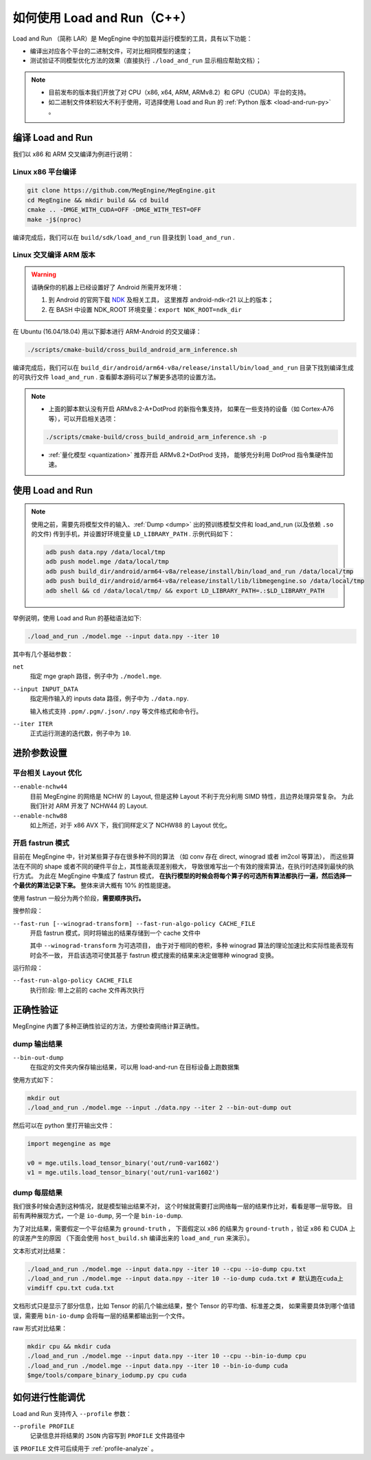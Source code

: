 .. _load-and-run:

============================
如何使用 Load and Run（C++）
============================

Load and Run （简称 LAR）是 MegEngine 中的加载并运行模型的工具，具有以下功能：

* 编译出对应各个平台的二进制文件，可对比相同模型的速度；
* 测试验证不同模型优化方法的效果（直接执行 ``./load_and_run`` 显示相应帮助文档）；

.. note::

   * 目前发布的版本我们开放了对 CPU（x86, x64, ARM, ARMv8.2）和 GPU（CUDA）平台的支持。
   * 如二进制文件体积较大不利于使用，可选择使用 Load and Run 的 :ref:`Python 版本 <load-and-run-py>` 。

编译 Load and Run
-----------------

我们以 x86 和 ARM 交叉编译为例进行说明：

Linux x86 平台编译
~~~~~~~~~~~~~~~~~~
.. code-block:: bash

   git clone https://github.com/MegEngine/MegEngine.git
   cd MegEngine && mkdir build && cd build
   cmake .. -DMGE_WITH_CUDA=OFF -DMGE_WITH_TEST=OFF
   make -j$(nproc)

编译完成后，我们可以在 ``build/sdk/load_and_run`` 目录找到 ``load_and_run`` .

Linux 交叉编译 ARM 版本
~~~~~~~~~~~~~~~~~~~~~~~
.. warning::

   请确保你的机器上已经设置好了 Android 所需开发环境：

   #. 到 Android 的官网下载 `NDK <https://developer.android.com/ndk/downloads>`_ 及相关工具，
      这里推荐 android-ndk-r21 以上的版本；
   #. 在 BASH 中设置 NDK_ROOT 环境变量：``export NDK_ROOT=ndk_dir``

在 Ubuntu (16.04/18.04) 用以下脚本进行 ARM-Android 的交叉编译：

.. code-block:: bash

   ./scripts/cmake-build/cross_build_android_arm_inference.sh

编译完成后，我们可以在 ``build_dir/android/arm64-v8a/release/install/bin/load_and_run`` 
目录下找到编译生成的可执行文件 ``load_and_run`` . 查看脚本源码可以了解更多选项的设置方法。

.. note::

   * 上面的脚本默认没有开启 ARMv8.2-A+DotProd 的新指令集支持，
     如果在一些支持的设备（如 Cortex-A76 等），可以开启相关选项：
     
   .. code-block:: bash

        ./scripts/cmake-build/cross_build_android_arm_inference.sh -p

   * :ref:`量化模型 <quantization>` 推荐开启 ARMv8.2+DotProd 支持，
     能够充分利用 DotProd 指令集硬件加速。

使用 Load and Run
-----------------
.. note::
   
   使用之前，需要先将模型文件的输入、:ref:`Dump <dump>` 出的预训练模型文件和 
   load_and_run (以及依赖 ``.so`` 的文件) 传到手机，并设置好环境变量 ``LD_LIBRARY_PATH`` . 
   示例代码如下：

   .. code-block:: bash

      adb push data.npy /data/local/tmp
      adb push model.mge /data/local/tmp
      adb push build_dir/android/arm64-v8a/release/install/bin/load_and_run /data/local/tmp
      adb push build_dir/android/arm64-v8a/release/install/lib/libmegengine.so /data/local/tmp
      adb shell && cd /data/local/tmp/ && export LD_LIBRARY_PATH=.:$LD_LIBRARY_PATH

举例说明，使用 Load and Run 的基础语法如下:

.. code-block:: bash

   ./load_and_run ./model.mge --input data.npy --iter 10

其中有几个基础参数：

``net``
  指定 mge graph 路径，例子中为 ``./model.mge``.

``--input INPUT_DATA``
  指定用作输入的 inputs data 路径，例子中为 ``./data.npy``.
  
  输入格式支持 ``.ppm/.pgm/.json/.npy`` 等文件格式和命令行。

``--iter ITER``
  正式运行测速的迭代数，例子中为 ``10``.

进阶参数设置
------------

.. _layout-optimize:

平台相关 Layout 优化
~~~~~~~~~~~~~~~~~~~~

``--enable-nchw44``
  目前 MegEngine 的网络是 NCHW 的 Layout, 但是这种 Layout 不利于充分利用 SIMD 特性，且边界处理异常复杂。
  为此我们针对 ARM 开发了 NCHW44 的 Layout.

``--enable-nchw88``
  如上所述，对于 x86 AVX 下，我们同样定义了 NCHW88 的 Layout 优化。

.. _fastrun:

开启 fastrun 模式
~~~~~~~~~~~~~~~~~

目前在 MegEngine 中，针对某些算子存在很多种不同的算法
（如 conv 存在 direct, winograd 或者 im2col 等算法），
而这些算法在不同的 shape 或者不同的硬件平台上，其性能表现差别极大，
导致很难写出一个有效的搜索算法，在执行时选择到最快的执行方式。
为此在 MegEngine 中集成了 fastrun 模式，
**在执行模型的时候会将每个算子的可选所有算法都执行一遍，然后选择一个最优的算法记录下来。**
整体来讲大概有 10% 的性能提速。

使用 fastrun 一般分为两个阶段，**需要顺序执行。**

搜参阶段：

``--fast-run [--winograd-transform] --fast-run-algo-policy CACHE_FILE``
  开启 fastrun 模式，同时将输出的结果存储到一个 cache 文件中

  其中 ``--winograd-transform`` 为可选项目，
  由于对于相同的卷积，多种 winograd 算法的理论加速比和实际性能表现有时会不一致，
  开启该选项可使其基于 fastrun 模式搜索的结果来决定做哪种 winograd 变换。

运行阶段：

``--fast-run-algo-policy CACHE_FILE``
  执行阶段: 带上之前的 cache 文件再次执行


正确性验证
----------

MegEngine 内置了多种正确性验证的方法，方便检查网络计算正确性。

dump 输出结果
~~~~~~~~~~~~~
``--bin-out-dump``
  在指定的文件夹内保存输出结果，可以用 load-and-run 在目标设备上跑数据集

使用方式如下：

.. code-block:: bash

    mkdir out
    ./load_and_run ./model.mge --input ./data.npy --iter 2 --bin-out-dump out

然后可以在 python 里打开输出文件：

.. code-block:: python

   import megengine as mge

   v0 = mge.utils.load_tensor_binary('out/run0-var1602')
   v1 = mge.utils.load_tensor_binary('out/run1-var1602')

dump 每层结果
~~~~~~~~~~~~~
我们很多时候会遇到这种情况，就是模型输出结果不对，
这个时候就需要打出网络每一层的结果作比对，看看是哪一层导致。
目前有两种展现方式，一个是 ``io-dump``, 另一个是 ``bin-io-dump``.

为了对比结果，需要假定一个平台结果为 ``ground-truth`` ，
下面假定以 x86 的结果为 ``ground-truth`` ，验证 x86 和 CUDA 上的误差产生的原因
（下面会使用 ``host_build.sh`` 编译出来的 ``load_and_run`` 来演示）。

文本形式对比结果：

.. code-block:: bash

    ./load_and_run ./model.mge --input data.npy --iter 10 --cpu --io-dump cpu.txt
    ./load_and_run ./model.mge --input data.npy --iter 10 --io-dump cuda.txt # 默认跑在cuda上
    vimdiff cpu.txt cuda.txt

文档形式只是显示了部分信息，比如 Tensor 的前几个输出结果，整个 Tensor 的平均值、标准差之类，
如果需要具体到哪个值错误，需要用 ``bin-io-dump`` 会将每一层的结果都输出到一个文件。

raw 形式对比结果：

.. code-block:: bash

    mkdir cpu && mkdir cuda
    ./load_and_run ./model.mge --input data.npy --iter 10 --cpu --bin-io-dump cpu
    ./load_and_run ./model.mge --input data.npy --iter 10 --bin-io-dump cuda
    $mge/tools/compare_binary_iodump.py cpu cuda

如何进行性能调优
---------------- 

Load and Run 支持传入 ``--profile`` 参数：

``--profile PROFILE``
  记录信息并将结果的 ``JSON`` 内容写到 ``PROFILE`` 文件路径中

该 ``PROFILE`` 文件可后续用于 :ref:`profile-analyze` 。

